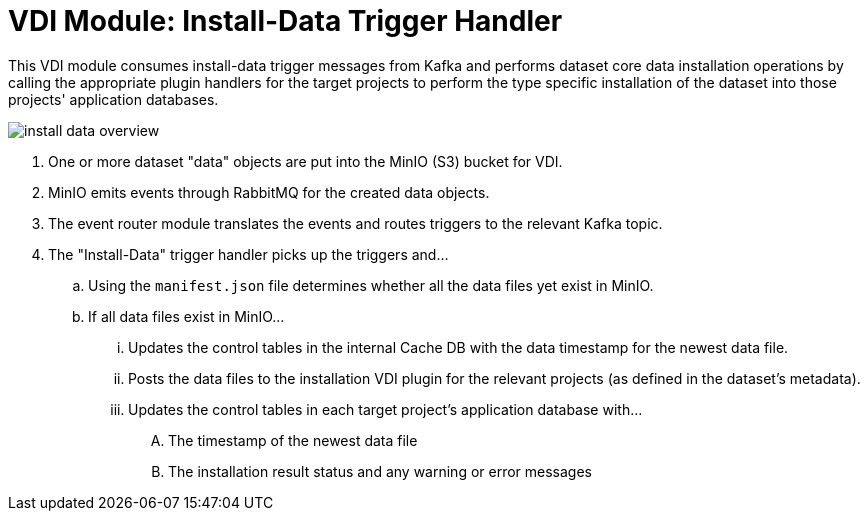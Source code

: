 = VDI Module: Install-Data Trigger Handler

This VDI module consumes install-data trigger messages from Kafka and performs
dataset core data installation operations by calling the appropriate plugin
handlers for the target projects to perform the type specific installation of
the dataset into those projects' application databases.

ifdef::env-github[]
++++
<p align="center">
  <img src="images/install-data-overview.svg" />
</p>
++++
endif::[]
ifndef::env-github[]
image::images/install-data-overview.svg[align="center"]
endif::[]

. One or more dataset "data" objects are put into the MinIO (S3) bucket for VDI.
. MinIO emits events through RabbitMQ for the created data objects.
. The event router module translates the events and routes triggers to the
  relevant Kafka topic.
. The "Install-Data" trigger handler picks up the triggers and...
.. Using the `manifest.json` file determines whether all the data files yet
   exist in MinIO.
.. If all data files exist in MinIO...
... Updates the control tables in the internal Cache DB with the data timestamp
    for the newest data file.
... Posts the data files to the installation VDI plugin for the relevant
    projects (as defined in the dataset's metadata).
... Updates the control tables in each target project's application database
    with...
.... The timestamp of the newest data file
.... The installation result status and any warning or error messages